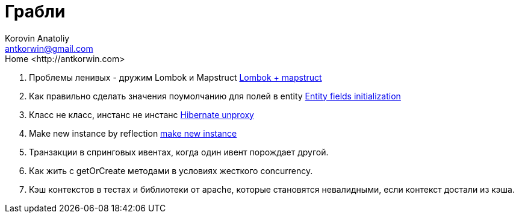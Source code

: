 = Грабли
:source-highlighter: prettify
:icons: font
:toc: left
:experimental:
:numbered:
:homepage: http://antkorwin.com
Korovin Anatoliy <antkorwin@gmail.com>;  Home <http://antkorwin.com>


. Проблемы ленивых - дружим Lombok и Mapstruct
link:annotation_processor/lombok_mapstruct.html[Lombok + mapstruct]

. Как правильно сделать значения поумолчанию для полей в entity
link:hibernate/entity_init.html[Entity fields initialization]

. Класс не класс, инстанс не инстанс
link:hibernate/unproxy.html[Hibernate unproxy]

. Make new instance by reflection
link:reflection/make_new_instance.html[make new instance]

. Транзакции в спринговых ивентах, когда один ивент порождает другой.

. Как жить с getOrCreate методами в условиях жесткого concurrency.

. Кэш контекстов в тестах и библиотеки от apache, которые становятся невалидными, если контекст достали из кэша.
